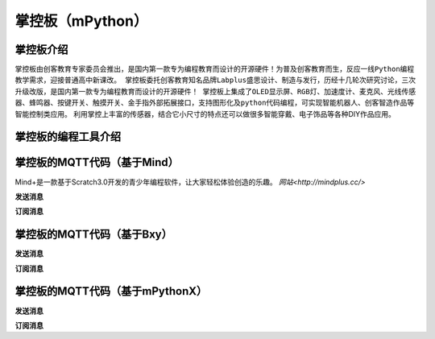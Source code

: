 掌控板（mPython）
=========================


掌控板介绍
-----------------
``掌控板由创客教育专家委员会推出，是国内第一款专为编程教育而设计的开源硬件！为普及创客教育而生，反应一线Python编程教学需求，迎接普通高中新课改。
掌控板委托创客教育知名品牌Labplus盛思设计、制造与发行，历经十几轮次研究讨论，三次升级改版，是国内第一款专为编程教育而设计的开源硬件！
掌控板上集成了OLED显示屏、RGB灯、加速度计、麦克风、光线传感器、蜂鸣器、按键开关、触摸开关、金手指外部拓展接口，支持图形化及python代码编程，可实现智能机器人、创客智造作品等智能控制类应用。``
利用掌控上丰富的传感器，结合它小尺寸的特点还可以做很多智能穿戴、电子饰品等各种DIY作品应用。

掌控板的编程工具介绍
---------------------------------




掌控板的MQTT代码（基于Mind）
-------------------------------------
Mind+是一款基于Scratch3.0开发的青少年编程软件，让大家轻松体验创造的乐趣。
`网站<http://mindplus.cc/>`

**发送消息**



**订阅消息**



掌控板的MQTT代码（基于Bxy）
------------------------------------

**发送消息**



**订阅消息**



掌控板的MQTT代码（基于mPythonX）
----------------------------------------------

**发送消息**



**订阅消息**

